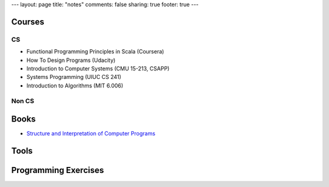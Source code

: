 ---
layout: page
title: "notes"
comments: false
sharing: true
footer: true
---

Courses
=======

CS
--

* Functional Programming Principles in Scala (Coursera)
* How To Design Programs (Udacity)
* Introduction to Computer Systems (CMU 15-213, CSAPP)
* Systems Programming (UIUC CS 241)
* Introduction to Algorithms (MIT 6.006)

Non CS
------


Books
=====

* `Structure and Interpretation of Computer Programs </notes/sicp.html>`_

Tools
=====

Programming Exercises
=====================
